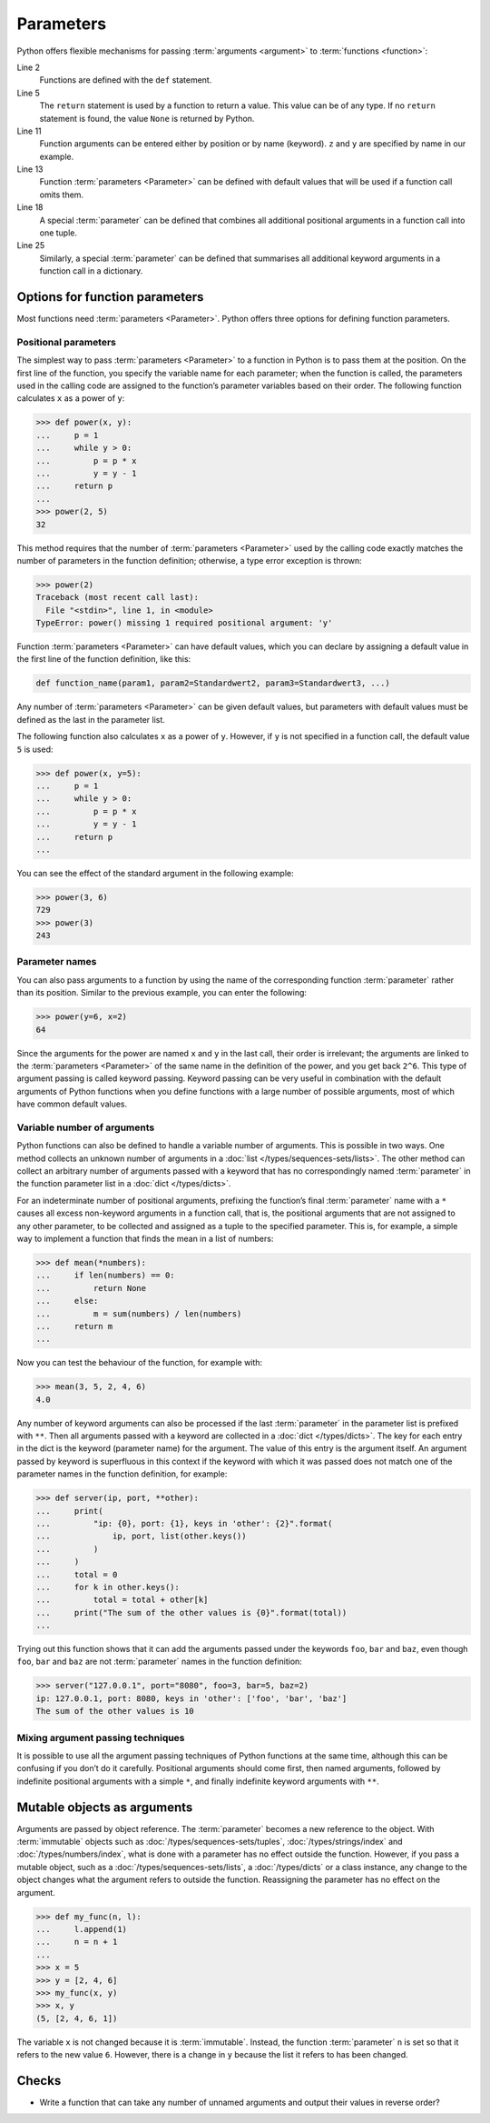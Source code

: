 Parameters
==========

Python offers flexible mechanisms for passing :term:`arguments <argument>` to
:term:`functions <function>`:

.. code-block:: pycon
    :linenos:

    >>> x, y = 2, 3
    >>> def func1(u, v, w):
    ...     value = u + 2 * v + w**2
    ...     if value > 0:
    ...         return u + 2 * v + w**2
    ...     else:
    ...         return 0
    ...
    >>> func1(x, y, 2)
    12
    >>> func1(x, w=y, v=2)
    15
    >>> def func2(u, v=1, w=1):
    ...     return u + 4 * v + w**2
    ...
    >>> func2(5, w=6)
    45
    >>> def func3(u, v=1, w=1, *tup):
    ...     print((u, v, w) + tup)
    ...
    >>> func3(7)
    (7, 1, 1)
    >>> func3(1, 2, 3, 4, 5)
    (1, 2, 3, 4, 5)
    >>> def func4(u, v=1, w=1, **kwargs):
    ...     print(u, v, w, kwargs)
    ...
    >>> func4(1, 2, s=4, t=5, w=3)
    1 2 3 {'s': 4, 't': 5}

Line 2
    Functions are defined with the ``def`` statement.
Line 5
    The ``return`` statement is used by a function to return a value. This value
    can be of any type. If no ``return`` statement is found, the value ``None``
    is returned by Python.
Line 11
    Function arguments can be entered either by position or by name (keyword).
    ``z`` and ``y`` are specified by name in our example.
Line 13
    Function :term:`parameters <Parameter>` can be defined with default values
    that will be used if a function call omits them.
Line 18
    A special :term:`parameter` can be defined that combines all additional
    positional arguments in a function call into one tuple.
Line 25
    Similarly, a special :term:`parameter` can be defined that summarises all
    additional keyword arguments in a function call in a dictionary.

Options for function parameters
-------------------------------

Most functions need :term:`parameters <Parameter>`. Python offers three options
for defining function parameters.

Positional parameters
~~~~~~~~~~~~~~~~~~~~~

The simplest way to pass :term:`parameters <Parameter>` to a function in Python
is to pass them at the position. On the first line of the function, you specify
the variable name for each parameter; when the function is called, the
parameters used in the calling code are assigned to the function’s parameter
variables based on their order. The following function calculates ``x`` as a
power of ``y``:

.. code-block:: pycon

    >>> def power(x, y):
    ...     p = 1
    ...     while y > 0:
    ...         p = p * x
    ...         y = y - 1
    ...     return p
    ...
    >>> power(2, 5)
    32

This method requires that the number of :term:`parameters <Parameter>` used by
the calling code exactly matches the number of parameters in the function
definition; otherwise, a type error exception is thrown:

.. code-block:: pycon

    >>> power(2)
    Traceback (most recent call last):
      File "<stdin>", line 1, in <module>
    TypeError: power() missing 1 required positional argument: 'y'

Function :term:`parameters <Parameter>` can have default values, which you can
declare by assigning a default value in the first line of the function
definition, like this:

.. code-block:: pycon

    def function_name(param1, param2=Standardwert2, param3=Standardwert3, ...)

Any number of :term:`parameters <Parameter>` can be given default values, but
parameters with default values must be defined as the last in the parameter
list.

The following function also calculates ``x`` as a power of ``y``. However, if
``y`` is not specified in a function call, the default value ``5`` is used:

.. code-block:: pycon

    >>> def power(x, y=5):
    ...     p = 1
    ...     while y > 0:
    ...         p = p * x
    ...         y = y - 1
    ...     return p
    ...

You can see the effect of the standard argument in the following example:

.. code-block:: pycon

    >>> power(3, 6)
    729
    >>> power(3)
    243

Parameter names
~~~~~~~~~~~~~~~

You can also pass arguments to a function by using the name of the corresponding
function :term:`parameter` rather than its position. Similar to the previous example,
you can enter the following:

.. code-block:: pycon

    >>> power(y=6, x=2)
    64

Since the arguments for the power are named ``x`` and ``y`` in the last call,
their order is irrelevant; the arguments are linked to the :term:`parameters
<Parameter>` of the same name in the definition of the power, and you get back
``2^6``. This type of argument passing is called keyword passing. Keyword
passing can be very useful in combination with the default arguments of Python
functions when you define functions with a large number of possible arguments,
most of which have common default values.

Variable number of arguments
~~~~~~~~~~~~~~~~~~~~~~~~~~~~

Python functions can also be defined to handle a variable number of arguments.
This is possible in two ways. One method collects an unknown number of arguments
in a :doc:`list </types/sequences-sets/lists>`. The other method can collect an
arbitrary number of arguments passed with a keyword that has no correspondingly
named :term:`parameter` in the function parameter list in a :doc:`dict
</types/dicts>`.

For an indeterminate number of positional arguments, prefixing the function’s
final :term:`parameter` name with a ``*`` causes all excess non-keyword
arguments in a function call, that is, the positional arguments that are not
assigned to any other parameter, to be collected and assigned as a tuple to the
specified parameter. This is, for example, a simple way to implement a function
that finds the mean in a list of numbers:

.. code-block:: pycon

    >>> def mean(*numbers):
    ...     if len(numbers) == 0:
    ...         return None
    ...     else:
    ...         m = sum(numbers) / len(numbers)
    ...     return m
    ...

Now you can test the behaviour of the function, for example with:

.. code-block:: pycon

    >>> mean(3, 5, 2, 4, 6)
    4.0

Any number of keyword arguments can also be processed if the last
:term:`parameter` in the parameter list is prefixed with ``**``. Then all
arguments passed with a keyword are collected in a :doc:`dict </types/dicts>`.
The key for each entry in the dict is the keyword (parameter name) for the
argument. The value of this entry is the argument itself. An argument passed by
keyword is superfluous in this context if the keyword with which it was passed
does not match one of the parameter names in the function definition, for
example:

.. code-block:: pycon

    >>> def server(ip, port, **other):
    ...     print(
    ...         "ip: {0}, port: {1}, keys in 'other': {2}".format(
    ...             ip, port, list(other.keys())
    ...         )
    ...     )
    ...     total = 0
    ...     for k in other.keys():
    ...         total = total + other[k]
    ...     print("The sum of the other values is {0}".format(total))
    ...

Trying out this function shows that it can add the arguments passed under the
keywords ``foo``, ``bar`` and ``baz``, even though ``foo``, ``bar`` and ``baz``
are not :term:`parameter` names in the function definition:

.. code-block:: pycon

    >>> server("127.0.0.1", port="8080", foo=3, bar=5, baz=2)
    ip: 127.0.0.1, port: 8080, keys in 'other': ['foo', 'bar', 'baz']
    The sum of the other values is 10

Mixing argument passing techniques
~~~~~~~~~~~~~~~~~~~~~~~~~~~~~~~~~~

It is possible to use all the argument passing techniques of Python functions at
the same time, although this can be confusing if you don’t do it carefully.
Positional arguments should come first, then named arguments, followed by
indefinite positional arguments with a simple ``*``, and finally indefinite
keyword arguments with ``**``.

Mutable objects as arguments
----------------------------

Arguments are passed by object reference. The :term:`parameter` becomes a new
reference to the object. With :term:`immutable` objects such as
:doc:`/types/sequences-sets/tuples`, :doc:`/types/strings/index` and
:doc:`/types/numbers/index`, what is done with a parameter has no effect outside
the function. However, if you pass a mutable object, such as a
:doc:`/types/sequences-sets/lists`, a :doc:`/types/dicts` or a class instance,
any change to the object changes what the argument refers to outside the
function. Reassigning the parameter has no effect on the argument.

.. code-block:: pycon

    >>> def my_func(n, l):
    ...     l.append(1)
    ...     n = n + 1
    ...
    >>> x = 5
    >>> y = [2, 4, 6]
    >>> my_func(x, y)
    >>> x, y
    (5, [2, 4, 6, 1])

The variable ``x`` is not changed because it is :term:`immutable`. Instead, the
function :term:`parameter` ``n`` is set so that it refers to the new value
``6``. However, there is a change in ``y`` because the list it refers to has
been changed.

Checks
------

* Write a function that can take any number of unnamed arguments and output
  their values in reverse order?
